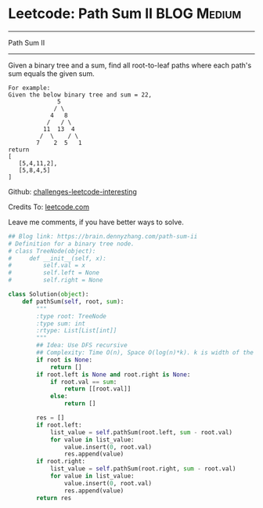 * Leetcode: Path Sum II                                              :BLOG:Medium:
#+STARTUP: showeverything
#+OPTIONS: toc:nil \n:t ^:nil creator:nil d:nil
:PROPERTIES:
:type:     #binarytree, #pathsum
:END:
---------------------------------------------------------------------
Path Sum II
---------------------------------------------------------------------
Given a binary tree and a sum, find all root-to-leaf paths where each path's sum equals the given sum.
#+BEGIN_EXAMPLE
For example:
Given the below binary tree and sum = 22,
              5
             / \
            4   8
           /   / \
          11  13  4
         /  \    / \
        7    2  5   1
return
[
   [5,4,11,2],
   [5,8,4,5]
]
#+END_EXAMPLE

Github: [[url-external:https://github.com/DennyZhang/challenges-leetcode-interesting/tree/master/path-sum-ii][challenges-leetcode-interesting]]

Credits To: [[url-external:https://leetcode.com/problems/path-sum-ii/description/][leetcode.com]]

Leave me comments, if you have better ways to solve.

#+BEGIN_SRC python
## Blog link: https://brain.dennyzhang.com/path-sum-ii
# Definition for a binary tree node.
# class TreeNode(object):
#     def __init__(self, x):
#         self.val = x
#         self.left = None
#         self.right = None

class Solution(object):
    def pathSum(self, root, sum):
        """
        :type root: TreeNode
        :type sum: int
        :rtype: List[List[int]]
        """
        ## Idea: Use DFS recursive
        ## Complexity: Time O(n), Space O(log(n)*k). k is width of the tree
        if root is None:
            return []
        if root.left is None and root.right is None:
            if root.val == sum:
                return [[root.val]]
            else:
                return []

        res = []
        if root.left:
            list_value = self.pathSum(root.left, sum - root.val)
            for value in list_value:
                value.insert(0, root.val)
                res.append(value)
        if root.right:
            list_value = self.pathSum(root.right, sum - root.val)
            for value in list_value:
                value.insert(0, root.val)
                res.append(value)
        return res
#+END_SRC
